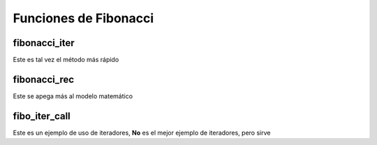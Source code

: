 Funciones de Fibonacci 
=========================

fibonacci_iter
---------------

Este es tal vez el método más rápido

fibonacci_rec
--------------

Este se apega más al modelo matemático

fibo_iter_call
---------------

Este es un ejemplo de uso de iteradores, **No** es el mejor ejemplo 
de iteradores, pero sirve

 


